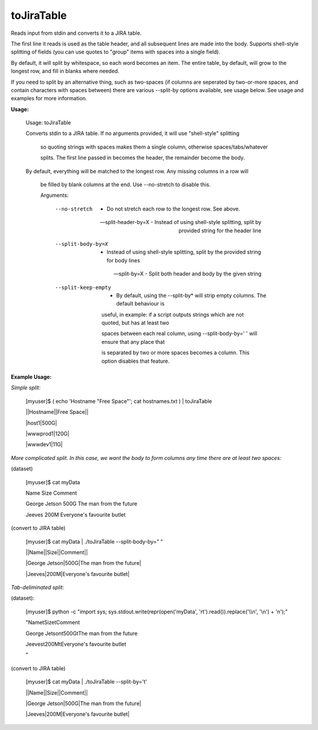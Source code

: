 toJiraTable
===========

Reads input from stdin and converts it to a JIRA table.


The first line it reads is used as the table header, and all subsequent lines are made into the body. Supports shell-style splitting of fields (you can use quotes to "group" items with spaces into a single field).


By default, it will split by whitespace, so each word becomes an item. The entire table, by default, will grow to the longest row, and fill in blanks where needed.


If you need to split by an alternative thing, such as two-spaces (if columns are seperated by two-or-more spaces, and contain characters with spaces between) there are various \-\-split\-by options available, see usage below. See usage and examples for more information.


**Usage:**


	Usage: toJiraTable

	Converts stdin to a JIRA table. If no arguments provided, it will use "shell-style" splitting

		so quoting strings with spaces makes them a single column, otherwise spaces/tabs/whatever

		splits. The first line passed in becomes the header, the remainder become the body.


	By default, everything will be matched to the longest row. Any missing columns in a row will

		be filled by blank columns at the end. Use --no-stretch to disable this.


		Arguments:


			--no-stretch                -  Do not stretch each row to the longest row. See above.

			--split-header-by=X         -  Instead of using shell-style splitting, split by provided string for the header line

			--split-body-by=X           -  Instead of using shell-style splitting, split by the provided string for body lines

			--split-by=X                -  Split both header and body by the given string

			--split-keep-empty          -  By default, using the --split-by* will strip empty columns. The default behaviour is 

										 useful, in example: if a script outputs strings which are not quoted, but has at least two

										 spaces between each real column, using --split-body-by='  '  will ensure that any place that 

										 is separated by two or more spaces becomes a column. This option disables that feature.



**Example Usage:**


*Simple split:*


	[myuser]$ ( echo 'Hostname "Free Space"'; cat hostnames.txt ) | toJiraTable 

	||Hostname||Free Space||

	|host1|500G|

	|wwwprod1|120G|

	|wwwdev1|11G|


*More complicated split. In this case, we want the body to form columns any time there are at least two spaces:*


(dataset)


	[myuser]$ cat myData

	Name Size Comment

	George Jetson  500G    The man from the future

	Jeeves  200M           Everyone's favourite butlet


(convert to JIRA table)


	[myuser]$ cat myData | ./toJiraTable --split-body-by="  "

	||Name||Size||Comment||

	|George Jetson|500G|The man from the future|

	|Jeeves|200M|Everyone's favourite butlet|



*Tab-deliminated split:*


(dataset):

	[myuser]$ python -c "import sys; sys.stdout.write(repr(open('myData', 'rt').read()).replace('\\\\n', '\\n') + '\n');"

	"Name\tSize\tComment

	George Jetson\t500G\tThe man from the future

	Jeeves\t200M\tEveryone's favourite butlet

	"


(convert to JIRA table)

	[myuser]$ cat myData | ./toJiraTable --split-by='\t'

	||Name||Size||Comment||

	|George Jetson|500G|The man from the future|

	|Jeeves|200M|Everyone's favourite butlet|


